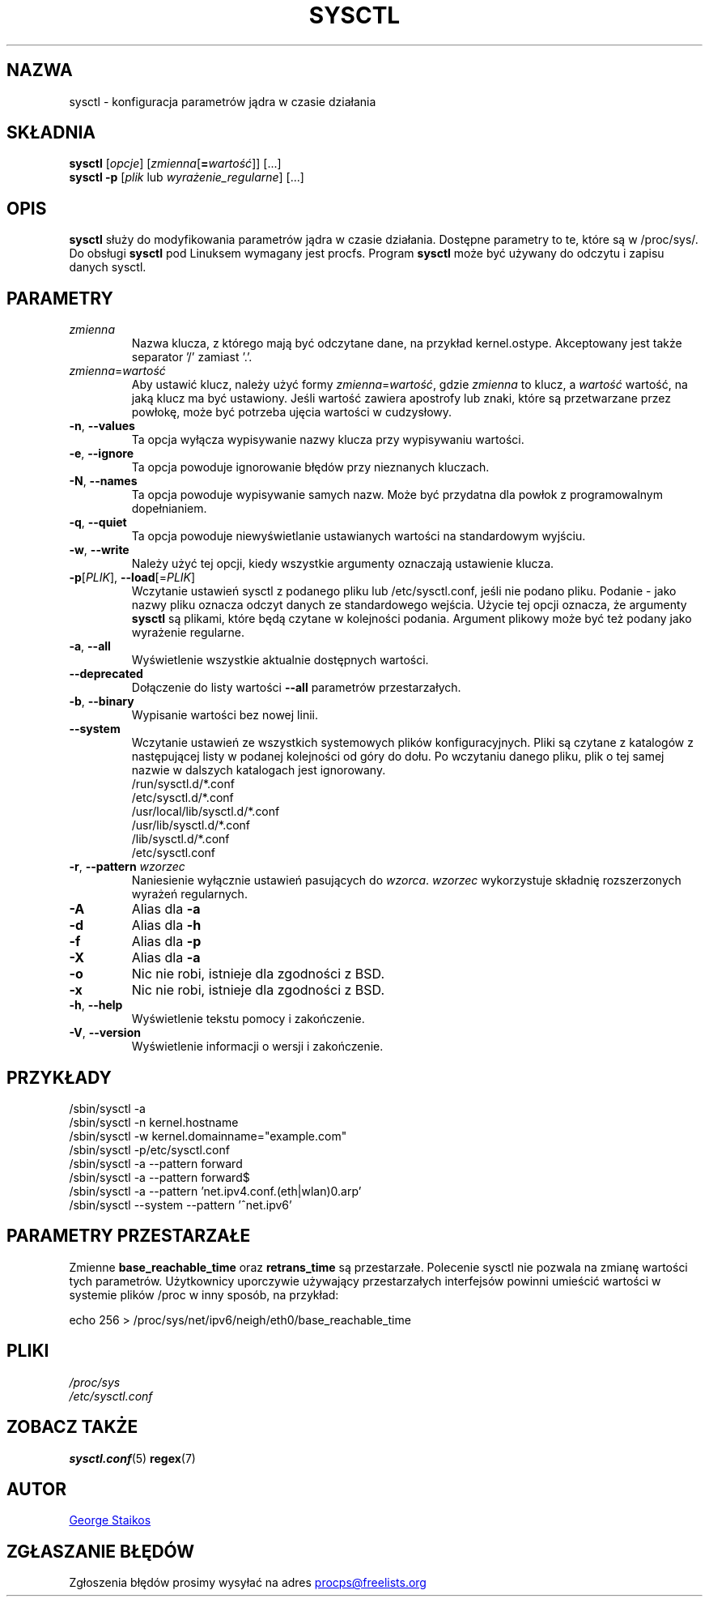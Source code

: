 .\" Copyright 1999, George Staikos (staikos@0wned.org)
.\" This file may be used subject to the terms and conditions of the
.\" GNU General Public License Version 2, or any later version
.\" at your option, as published by the Free Software Foundation.
.\" This program is distributed in the hope that it will be useful,
.\" but WITHOUT ANY WARRANTY; without even the implied warranty of
.\" MERCHANTABILITY or FITNESS FOR A PARTICULAR PURPOSE. See the
.\" GNU General Public License for more details."
.\"*******************************************************************
.\"
.\" This file was generated with po4a. Translate the source file.
.\"
.\"*******************************************************************
.TH SYSCTL 8 2018\-02\-19 procps\-ng "Administracja systemem"
.SH NAZWA
sysctl \- konfiguracja parametrów jądra w czasie działania
.SH SKŁADNIA
\fBsysctl\fP [\fIopcje\fP] [\fIzmienna\fP[\fB=\fP\fIwartość\fP]] [...]
.br
\fBsysctl \-p\fP [\fIplik\fP lub \fIwyrażenie_regularne\fP] [...]
.SH OPIS
\fBsysctl\fP służy do modyfikowania parametrów jądra w czasie
działania. Dostępne parametry to te, które są w /proc/sys/. Do obsługi
\fBsysctl\fP pod Linuksem wymagany jest procfs. Program \fBsysctl\fP może być
używany do odczytu i zapisu danych sysctl.
.SH PARAMETRY
.TP 
\fIzmienna\fP
Nazwa klucza, z którego mają być odczytane dane, na przykład
kernel.ostype. Akceptowany jest także separator '/' zamiast '.'.
.TP 
\fIzmienna\fP=\fIwartość\fP
Aby ustawić klucz, należy użyć formy \fIzmienna\fP=\fIwartość\fP, gdzie \fIzmienna\fP
to klucz, a \fIwartość\fP wartość, na jaką klucz ma być ustawiony. Jeśli
wartość zawiera apostrofy lub znaki, które są przetwarzane przez powłokę,
może być potrzeba ujęcia wartości w cudzysłowy.
.TP 
\fB\-n\fP, \fB\-\-values\fP
Ta opcja wyłącza wypisywanie nazwy klucza przy wypisywaniu wartości.
.TP 
\fB\-e\fP, \fB\-\-ignore\fP
Ta opcja powoduje ignorowanie błędów przy nieznanych kluczach.
.TP 
\fB\-N\fP, \fB\-\-names\fP
Ta opcja powoduje wypisywanie samych nazw. Może być przydatna dla powłok z
programowalnym dopełnianiem.
.TP 
\fB\-q\fP, \fB\-\-quiet\fP
Ta opcja powoduje niewyświetlanie ustawianych wartości na standardowym
wyjściu.
.TP 
\fB\-w\fP, \fB\-\-write\fP
Należy użyć tej opcji, kiedy wszystkie argumenty oznaczają ustawienie
klucza.
.TP 
\fB\-p\fP[\fIPLIK\fP], \fB\-\-load\fP[=\fIPLIK\fP]
Wczytanie ustawień sysctl z podanego pliku lub /etc/sysctl.conf, jeśli nie
podano pliku. Podanie \- jako nazwy pliku oznacza odczyt danych ze
standardowego wejścia. Użycie tej opcji oznacza, że argumenty \fBsysctl\fP są
plikami, które będą czytane w kolejności podania. Argument plikowy może być
też podany jako wyrażenie regularne.
.TP 
\fB\-a\fP, \fB\-\-all\fP
Wyświetlenie wszystkie aktualnie dostępnych wartości.
.TP 
\fB\-\-deprecated\fP
Dołączenie do listy wartości \fB\-\-all\fP parametrów przestarzałych.
.TP 
\fB\-b\fP, \fB\-\-binary\fP
Wypisanie wartości bez nowej linii.
.TP 
\fB\-\-system\fP
Wczytanie ustawień ze wszystkich systemowych plików konfiguracyjnych. Pliki
są czytane z katalogów z następującej listy w podanej kolejności od góry do
dołu. Po wczytaniu danego pliku, plik o tej samej nazwie w dalszych
katalogach jest ignorowany.
.br
/run/sysctl.d/*.conf
.br
/etc/sysctl.d/*.conf
.br
/usr/local/lib/sysctl.d/*.conf
.br
/usr/lib/sysctl.d/*.conf
.br
/lib/sysctl.d/*.conf
.br
/etc/sysctl.conf
.TP 
\fB\-r\fP, \fB\-\-pattern\fP \fIwzorzec\fP
Naniesienie wyłącznie ustawień pasujących do \fIwzorca\fP. \fIwzorzec\fP
wykorzystuje składnię rozszerzonych wyrażeń regularnych.
.TP 
\fB\-A\fP
Alias dla \fB\-a\fP
.TP 
\fB\-d\fP
Alias dla \fB\-h\fP
.TP 
\fB\-f\fP
Alias dla \fB\-p\fP
.TP 
\fB\-X\fP
Alias dla \fB\-a\fP
.TP 
\fB\-o\fP
Nic nie robi, istnieje dla zgodności z BSD.
.TP 
\fB\-x\fP
Nic nie robi, istnieje dla zgodności z BSD.
.TP 
\fB\-h\fP, \fB\-\-help\fP
Wyświetlenie tekstu pomocy i zakończenie.
.TP 
\fB\-V\fP, \fB\-\-version\fP
Wyświetlenie informacji o wersji i zakończenie.
.SH PRZYKŁADY
/sbin/sysctl \-a
.br
/sbin/sysctl \-n kernel.hostname
.br
/sbin/sysctl \-w kernel.domainname="example.com"
.br
/sbin/sysctl \-p/etc/sysctl.conf
.br
/sbin/sysctl \-a \-\-pattern forward
.br
/sbin/sysctl \-a \-\-pattern forward$
.br
/sbin/sysctl \-a \-\-pattern 'net.ipv4.conf.(eth|wlan)0.arp'
.br
/sbin/sysctl \-\-system \-\-pattern '^net.ipv6'
.SH "PARAMETRY PRZESTARZAŁE"
Zmienne \fBbase_reachable_time\fP oraz \fBretrans_time\fP są
przestarzałe. Polecenie sysctl nie pozwala na zmianę wartości tych
parametrów. Użytkownicy uporczywie używający przestarzałych interfejsów
powinni umieścić wartości w systemie plików /proc w inny sposób, na
przykład:
.PP
echo 256 > /proc/sys/net/ipv6/neigh/eth0/base_reachable_time
.SH PLIKI
\fI/proc/sys\fP
.br
\fI/etc/sysctl.conf\fP
.SH "ZOBACZ TAKŻE"
\fBsysctl.conf\fP(5)  \fBregex\fP(7)
.SH AUTOR
.UR staikos@0wned.org
George Staikos
.UE
.SH "ZGŁASZANIE BŁĘDÓW"
Zgłoszenia błędów prosimy wysyłać na adres
.UR procps@freelists.org
.UE
